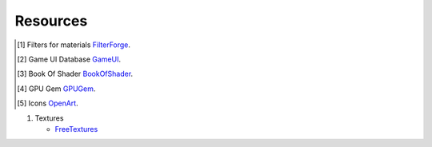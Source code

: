Resources
=========

.. [1] Filters for materials `FilterForge`_.
.. [2] Game UI Database `GameUI`_.
.. [3] Book Of Shader `BookOfShader`_.
.. [4] GPU Gem `GPUGem`_.
.. [5] Icons `OpenArt`_.

#. Textures

   * `FreeTextures`_


.. _FilterForge: https://filterforge.com/filters/
.. _GameUI: https://www.gameuidatabase.com
.. _BookOfShader: https://thebookofshaders.com/
.. _GPUGem: https://developer.nvidia.com/gpugems/gpugems/part-i-natural-effects/chapter-1-effective-water-simulation-physical-models
.. _OpenArt: http://opengameart.org
.. _FreeTextures: https://freestocktextures.com/